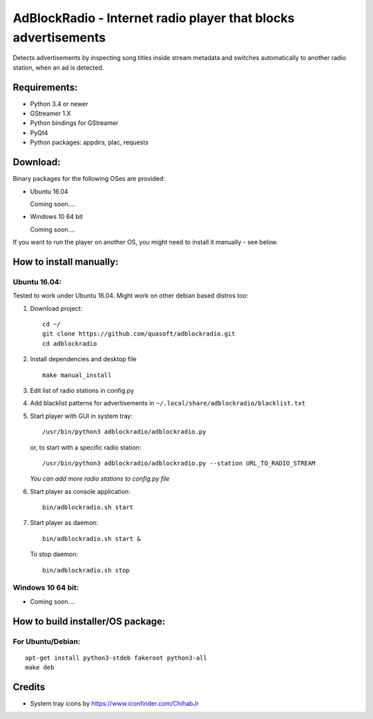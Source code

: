 AdBlockRadio - Internet radio player that blocks advertisements
===============================================================

Detects advertisements by inspecting song titles inside stream metadata
and switches automatically to another radio station, when an ad is
detected.

Requirements:
-------------

-  Python 3.4 or newer
-  GStreamer 1.X
-  Python bindings for GStreamer
-  PyQt4
-  Python packages: appdirs, plac, requests

Download:
---------

Binary packages for the following OSes are provided:

-  Ubuntu 16.04

   Coming soon....

-  Windows 10 64 bit

   Coming soon....


If you want to run the player on another OS, you might need to install
it manually - see below.

How to install manually:
------------------------

Ubuntu 16.04:
~~~~~~~~~~~~~

Tested to work under Ubuntu 16.04. Might work on other debian based
distros too:

#. Download project:

   ::

       cd ~/
       git clone https://github.com/quasoft/adblockradio.git
       cd adblockradio

#. Install dependencies and desktop file

   ::

       make manual_install

#. Edit list of radio stations in config.py

#. Add blacklist patterns for advertisements in
   ``~/.local/share/adblockradio/blacklist.txt``

#. Start player with GUI in system tray:

   ::

       /usr/bin/python3 adblockradio/adblockradio.py

   or, to start with a specific radio station:

   ::

       /usr/bin/python3 adblockradio/adblockradio.py --station URL_TO_RADIO_STREAM

   *You can add more radio stations to config.py file*

#. Start player as console application:

   ::

       bin/adblockradio.sh start

#. Start player as daemon:

   ::

       bin/adblockradio.sh start &

   To stop daemon:

   ::

       bin/adblockradio.sh stop

Windows 10 64 bit:
~~~~~~~~~~~~~~~~~~

- Coming soon....

How to build installer/OS package:
----------------------------------

For Ubuntu/Debian:
~~~~~~~~~~~~~~~~~~

::

    apt-get install python3-stdeb fakeroot python3-all
    make deb

Credits
-------

-  System tray icons by https://www.iconfinder.com/ChihabJr
